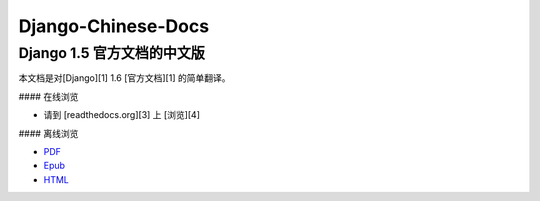 Django-Chinese-Docs
===================

Django 1.5 官方文档的中文版 
---------------------------

本文档是对[Django][1] 1.6 [官方文档][1] 的简单翻译。

#### 在线浏览  

* 请到 [readthedocs.org][3] 上 [浏览][4]

#### 离线浏览

* PDF_  
* Epub_  
* HTML_  

.. _Django: https://www.djangoproject.com/
.. _官方文档: https://docs.djangoproject.com/en/1.6/
.. _readthedocs.org: https://readthedocs.org/
.. _浏览: https://django-chinese-docs-16.readthedocs.org/en/latest/
.. _PDF: https://media.readthedocs.org/pdf/django-chinese-docs-16/latest/django-chinese-docs-16.pdf
.. _Epub: https://media.readthedocs.org/epub/django-chinese-docs-16/latest/django-chinese-docs-16.epub
.. _HTML: https://media.readthedocs.org/htmlzip/django-chinese-docs-16/latest/django-chinese-docs-16.zip
